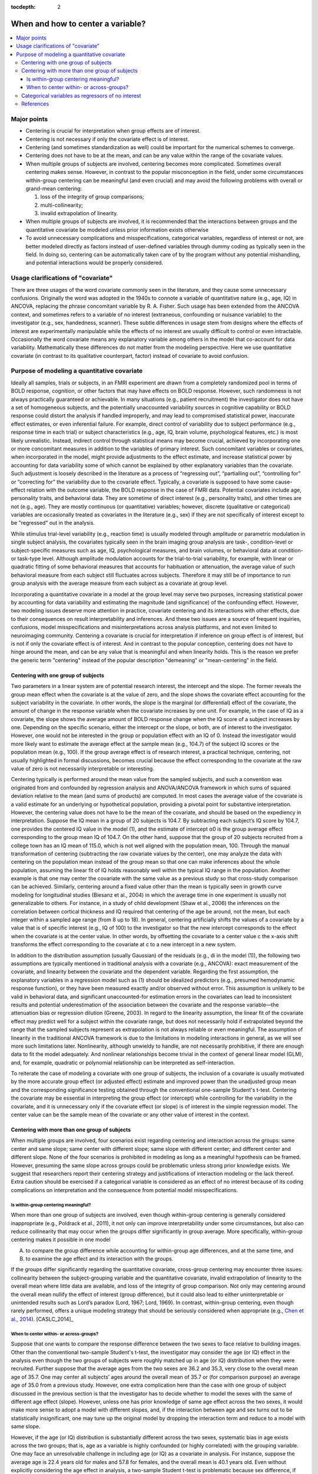 :tocdepth: 2

.. _stats_center:

****************************************
**When and how to center a variable?**
****************************************

.. contents:: :local:

.. _stats_center_major:


Major points
============

* Centering is crucial for interpretation when group effects are of
  interest.

* Centering is not necessary if only the covariate effect is of
  interest.

* Centering (and sometimes standardization as well) could be important
  for the numerical schemes to converge.

* Centering does not have to be at the mean, and can be any value
  within the range of the covariate values.

* When multiple groups of subjects are involved, centering becomes
  more complicated. Sometimes overall centering makes sense. However,
  in contrast to the popular misconception in the field, under some
  circumstances within-group centering can be meaningful (and even
  crucial) and may avoid the following problems with overall or
  grand-mean centering: 

  #. loss of the integrity of group comparisons;
  
  #. multi-collinearity; 
  
  #. invalid extrapolation of linearity.


* When multiple groups of subjects are involved, it is recommended
  that the interactions between groups and the quantitative covariate
  be modeled unless prior information exists otherwise

* To avoid unnecessary complications and misspecifications,
  categorical variables, regardless of interest or not, are better
  modeled directly as factors instead of user-defined variables
  through dummy coding as typically seen in the field. In doing so,
  centering can be automatically taken care of by the program without
  any potential mishandling, and potential interactions would be
  properly considered.

Usage clarifications of "covariate"
====================================

There are three usages of the word covariate commonly seen in the
literature, and they cause some unnecessary confusions. Originally the
word was adopted in the 1940s to connote a variable of quantitative
nature (e.g., age, IQ) in ANCOVA, replacing the phrase concomitant
variable by R. A. Fisher. Such usage has been extended from the ANCOVA
context, and sometimes refers to a variable of no interest
(extraneous, confounding or nuisance variable) to the investigator
(e.g., sex, handedness, scanner). These subtle differences in usage
stem from designs where the effects of interest are experimentally
manipulable while the effects of no interest are usually difficult to
control or even intractable. Occasionally the word covariate means any
explanatory variable among others in the model that co-account for
data variability. Mathematically these differences do not matter from
the modeling perspective. Here we use quantitative covariate (in
contrast to its qualitative counterpart, factor) instead of covariate
to avoid confusion.

Purpose of modeling a quantitative covariate
============================================

Ideally all samples, trials or subjects, in an FMRI experiment are
drawn from a completely randomized pool in terms of BOLD response,
cognition, or other factors that may have effects on BOLD
response. However, such randomness is not always practically
guaranteed or achievable. In many situations (e.g., patient
recruitment) the investigator does not have a set of homogeneous
subjects, and the potentially unaccounted variability sources in
cognitive capability or BOLD response could distort the analysis if
handled improperly, and may lead to compromised statistical power,
inaccurate effect estimates, or even inferential failure. For example,
direct control of variability due to subject performance (e.g.,
response time in each trial) or subject characteristics (e.g., age,
IQ, brain volume, psychological features, etc.) is most likely
unrealistic. Instead, indirect control through statistical means may
become crucial, achieved by incorporating one or more concomitant
measures in addition to the variables of primary interest. Such
concomitant variables or covariates, when incorporated in the model,
might provide adjustments to the effect estimate, and increase
statistical power by accounting for data variability some of which
cannot be explained by other explanatory variables than the
covariate. Such adjustment is loosely described in the literature as a
process of “regressing out”, “partialling out”, “controlling for” or
“correcting for” the variability due to the covariate
effect. Typically, a covariate is supposed to have some cause-effect
relation with the outcome variable, the BOLD response in the case of
FMRI data. Potential covariates include age, personality traits, and
behavioral data. They are sometime of direct interest (e.g.,
personality traits), and other times are not (e.g., age). They are
mostly continuous (or quantitative) variables; however, discrete
(qualitative or categorical) variables are occasionally treated as
covariates in the literature (e.g., sex) if they are not specifically
of interest except to be "regressed" out in the analysis.

While stimulus trial-level variability (e.g., reaction time) is
usually modeled through amplitude or parametric modulation in single
subject analysis, the covariates typically seen in the brain imaging
group analysis are task-, condition-level or subject-specific measures
such as age, IQ, psychological measures, and brain volumes, or
behavioral data at condition- or task-type level. Although amplitude
modulation accounts for the trial-to-trial variability, for example,
with linear or quadratic fitting of some behavioral measures that
accounts for habituation or attenuation, the average value of such
behavioral measure from each subject still fluctuates across
subjects. Therefore it may still be of importance to run group
analysis with the average measure from each subject as a covariate at
group level.

Incorporating a quantitative covariate in a model at the group level
may serve two purposes, increasing statistical power by accounting for
data variability and estimating the magnitude (and significance) of
the confounding effect. However, two modeling issues deserve more
attention in practice, covariate centering and its interactions with
other effects, due to their consequences on result interpretability
and inferences. And these two issues are a source of frequent
inquiries, confusions, model misspecifications and misinterpretations
across analysis platforms, and not even limited to neuroimaging
community. Centering a covariate is crucial for interpretation if
inference on group effect is of interest, but is not if only the
covariate effect is of interest. And in contrast to the popular
conception, centering does not have to hinge around the mean, and can
be any value that is meaningful and when linearity holds. This is the
reason we prefer the generic term "centering" instead of the popular
description "demeaning" or "mean-centering" in the field.

Centering with one group of subjects
------------------------------------

Two parameters in a linear system are of potential research interest,
the intercept and the slope. The former reveals the group mean effect
when the covariate is at the value of zero, and the slope shows the
covariate effect accounting for the subject variability in the
covariate. In other words, the slope is the marginal (or differential)
effect of the covariate, the amount of change in the response variable
when the covariate increases by one unit. For example, in the case of
IQ as a covariate, the slope shows the average amount of BOLD response
change when the IQ score of a subject increases by one. Depending on
the specific scenario, either the intercept or the slope, or both, are
of interest to the investigator. However, one would not be interested
in the group or population effect with an IQ of 0. Instead the
investigator would more likely want to estimate the average effect at
the sample mean (e.g., 104.7) of the subject IQ scores or the
population mean (e.g., 100). If the group average effect is of
research interest, a practical technique, centering, not usually
highlighted in formal discussions, becomes crucial because the effect
corresponding to the covariate at the raw value of zero is not
necessarily interpretable or interesting.

Centering typically is performed around the mean value from the
sampled subjects, and such a convention was originated from and
confounded by regression analysis and ANOVA/ANCOVA framework in which
sums of squared deviation relative to the mean (and sums of products)
are computed. In most cases the average value of the covariate is a
valid estimate for an underlying or hypothetical population, providing
a pivotal point for substantive interpretation. However, the centering
value does not have to be the mean of the covariate, and should be
based on the expediency in interpretation.  Suppose the IQ mean in a
group of 20 subjects is 104.7. By subtracting each subject’s IQ score
by 104.7, one provides the centered IQ value in the model (1), and the
estimate of intercept α0 is the group average effect corresponding to
the group mean IQ of 104.7. On the other hand, suppose that the group
of 20 subjects recruited from a college town has an IQ mean of 115.0,
which is not well aligned with the population mean, 100. Through the
manual transformation of centering (subtracting the raw covariate
values by the center), one may analyze the data with centering on the
population mean instead of the group mean so that one can make
inferences about the whole population, assuming the linear fit of IQ
holds reasonably well within the typical IQ range in the
population. Another example is that one may center the covariate with
the same value as a previous study so that cross-study comparison can
be achieved. Similarly, centering around a fixed value other than the
mean is typically seen in growth curve modeling for longitudinal
studies (Biesanz et al., 2004) in which the average time in one
experiment is usually not generalizable to others. For instance, in a
study of child development (Shaw et al., 2006) the inferences on the
correlation between cortical thickness and IQ required that centering
of the age be around, not the mean, but each integer within a sampled
age range (from 8 up to 18). In general, centering artificially shifts
the values of a covariate by a value that is of specific interest
(e.g., IQ of 100) to the investigator so that the new intercept
corresponds to the effect when the covariate is at the center
value. In other words, by offsetting the covariate to a center value c
the x-axis shift transforms the effect corresponding to the covariate
at c to a new intercept in a new system.

In addition to the distribution assumption (usually Gaussian) of the
residuals (e.g., di in the model (1)), the following two assumptions
are typically mentioned in traditional analysis with a covariate
(e.g., ANCOVA): exact measurement of the covariate, and linearity
between the covariate and the dependent variable. Regarding the first
assumption, the explanatory variables in a regression model such as
(1) should be idealized predictors (e.g., presumed hemodynamic
response function), or they have been measured exactly and/or observed
without error. This assumption is unlikely to be valid in behavioral
data, and significant unaccounted-for estimation errors in the
covariates can lead to inconsistent results and potential
underestimation of the association between the covariate and the
response variable—the attenuation bias or regression dilution (Greene,
2003). In regard to the linearity assumption, the linear fit of the
covariate effect may predict well for a subject within the covariate
range, but does not necessarily hold if extrapolated beyond the range
that the sampled subjects represent as extrapolation is not always
reliable or even meaningful. The assumption of linearity in the
traditional ANCOVA framework is due to the limitations in modeling
interactions in general, as we will see more such limitations
later. Nonlinearity, although unwieldy to handle, are not necessarily
prohibitive, if there are enough data to fit the model adequately. And
nonlinear relationships become trivial in the context of general
linear model (GLM), and, for example, quadratic or polynomial
relationship can be interpreted as self-interaction.

To reiterate the case of modeling a covariate with one group of
subjects, the inclusion of a covariate is usually motivated by the
more accurate group effect (or adjusted effect) estimate and improved
power than the unadjusted group mean and the corresponding
significance testing obtained through the conventional one-sample
Student's t-test. Centering the covariate may be essential in
interpreting the group effect (or intercept) while controlling for the
variability in the covariate, and it is unnecessary only if the
covariate effect (or slope) is of interest in the simple regression
model. The center value can be the sample mean of the covariate or any
other value of interest in the context.

Centering with more than one group of subjects
----------------------------------------------

When multiple groups are involved, four scenarios exist regarding
centering and interaction across the groups: same center and same
slope; same center with different slope; same slope with different
center; and different center and different slope. None of the four
scenarios is prohibited in modeling as long as a meaningful hypothesis
can be framed. However, presuming the same slope across groups could
be problematic unless strong prior knowledge exists. We suggest that
researchers report their centering strategy and justifications of
interaction modeling or the lack thereof. Extra caution should be
exercised if a categorical variable is considered as an effect of no
interest because of its coding complications on interpretation and the
consequence from potential model misspecifications.

Is within-group centering meaningful?
^^^^^^^^^^^^^^^^^^^^^^^^^^^^^^^^^^^^^

When more than one group of subjects are involved, even though
within-group centering is generally considered inappropriate (e.g.,
Poldrack et al., 2011), it not only can improve interpretability under
some circumstances, but also can reduce collinearity that may occur
when the groups differ significantly in group average. More
specifically, within-group centering makes it possible in one model

A. to compare the group difference while accounting for within-group
   age differences, and at the same time, and

#. to examine the age effect and its interaction with the groups.

If the groups differ significantly regarding the quantitative
covariate, cross-group centering may encounter three issues:
collinearity between the subject-grouping variable and the
quantitative covariate, invalid extrapolation of linearity to the
overall mean where little data are available, and loss of the
integrity of group comparison. Not only may centering around the
overall mean nullify the effect of interest (group difference), but it
could also lead to either uninterpretable or unintended results such
as Lord’s paradox (Lord, 1967; Lord, 1969). In contrast, within-group
centering, even though rarely performed, offers a unique modeling
strategy that should be seriously considered when appropriate (e.g.,
`Chen et al., 2014 <https://afni.nimh.nih.gov/pub/dist/HBM2014/Chen_in_press.pdf>`_). [CASLC_2014]_

When to center within- or across-groups?
^^^^^^^^^^^^^^^^^^^^^^^^^^^^^^^^^^^^^^^^

Suppose that one wants to compare the response difference between the
two sexes to face relative to building images. Other than the
conventional two-sample Student's t-test, the investigator may
consider the age (or IQ) effect in the analysis even though the two
groups of subjects were roughly matched up in age (or IQ) distribution
when they were recruited. Further suppose that the average ages from
the two sexes are 36.2 and 35.3, very close to the overall mean age of
35.7. One may center all subjects’ ages around the overall mean of
35.7 or (for comparison purpose) an average age of 35.0 from a
previous study. However, one extra complication here than the case
with one group of subject discussed in the previous section is that
the investigator has to decide whether to model the sexes with the
same of different age effect (slope). However, unless one has prior
knowledge of same age effect across the two sexes, it would make more
sense to adopt a model with different slopes, and, if the interaction
between age and sex turns out to be statistically insignificant, one
may tune up the original model by dropping the interaction term and
reduce to a model with same slope.

However, if the age (or IQ) distribution is substantially different
across the two sexes, systematic bias in age exists across the two
groups; that is, age as a variable is highly confounded (or highly
correlated) with the grouping variable. One may face an unresolvable
challenge in including age (or IQ) as a covariate in analysis. For
instance, suppose the average age is 22.4 years old for males and 57.8
for females, and the overall mean is 40.1 years old. Even without
explicitly considering the age effect in analysis, a two-sample
Student t-test is problematic because sex difference, if significant,
might be partially or even totally attributed to the effect of age
difference, leading to a compromised or spurious inference. If one
includes age as a covariate in the model through centering around a
constant or overall mean, one wants to “control” or “correct” for the
age variability across all subjects in the two groups, but the risk is
that, with few or no subjects in either or both groups around the
center value (or, overall average age of 40.1 years old), inferences
on individual group effects and group difference based on
extrapolation are not reliable as the linearity assumption about the
age effect may break down. Another issue with a common center for the
covariate is that the inference on group difference may partially be
an artifact of measurement errors in the covariate (Keppel and
Wickens, 2004).  On the other hand, one may model the age effect by
centering around each group’s respective constant or mean. Even though
the age effect is controlled within each group and the risk of
within-group linearity breakdown is not severe, the difficulty now
lies in the same result interpretability as the corresponding
two-sample Student t-test: the sex difference may be compounded with
the effect of age difference across the groups.

In the above example of two groups with different covariate
distribution, age (or IQ) strongly correlates with the grouping
variable, and it violates an assumption in conventional ANCOVA, the
covariate is independent of the subject-grouping variable. Regardless
the centering options (different or same), covariate modeling has been
discouraged or strongly criticized in the literature (e.g., Neter et
al., 1996; Miller and Chapman, 2001; Keppel and Wickens, 2004;
Sheskin, 2004). The moral here is that this kind of modeling
difficulty is due to imprudent design in subject recruitment, and can
and should be prevented. If a subject-related variable might have
impact on the experiment, the variable distribution should be kept
approximately the same across groups when recruiting subjects.

A different situation from the above scenario of modeling difficulty
is the following, which is not formally covered in literature. Suppose
that one wishes to compare two groups of subjects, adolescents and
seniors, with their ages ranging from 10 to 19 in the adolescent group
and from 65 to 100 in the senior group. Again age (or IQ) is strongly
correlated with the grouping variable, and violates the assumption in
conventional ANCOVA, the covariate is independent of the
subject-grouping factor. Although not a desirable analysis, one might
center all subjects’ ages around a constant or overall mean and ask
the following trivial or even uninteresting question: would the two
groups differ in BOLD response if adolescents and seniors were no
different in age (e.g., centering around the overall mean of age for
all subjects, for instance, 43.7 years old)? In addition to the
interpretation difficulty, when the common center value is beyond the
covariate range of each group, the linearity does not necessarily hold
well when extrapolated to a region where the covariate has no or only
few data points available. A third issue surrounding a common center
is that the inference on group difference may partially be an artifact
of measurement errors in the covariate (Keppel and Wickens,
2004). However, what is essentially different from the previous
example is that the problem in this case lies in posing a sensible
question in the substantive context, but not in modeling with a
covariate per se that is correlated with a subject-grouping factor in
general. In addition, the independence assumption in the conventional
ANCOVA is not needed in this case. More specifically, we can
reasonably test whether the two groups have the same BOLD response
while controlling for the within-group variability in age. When the
groups differ significantly on the within-group mean of a covariate,
the model could be formulated and interpreted in terms of the effect
on the response variable relative to what is expected from the
difference across the groups on their respective covariate centers
(controlling for within-group variability), not if the two groups had
no difference in the covariate (controlling for variability across all
subjects). That is, if the covariate values of each group are offset
by the within-group center (mean or a specific value of the covariate
for that group), one can compare the effect difference between the two
subpopulations, assuming that the two groups have same or different
age effect. Again unless prior information is available, a model with
different age effect between the two groups (Fig. 2D) is more
favorable as a starting point.

We have discussed two examples involving multiple groups, and both
examples consider age effect, but one includes sex groups while the
other has young and old. The common thread between the two examples is
that the covariate distribution is substantially different across
groups, and the subject-specific values of the covariate is highly
confounded with another effect (group) in the model. However, unlike
the situation in the former example, the age distribution difference
in the two groups of young and old is not attributed to a poor design,
but to the intrinsic nature of subject grouping. Such an intrinsic
difference of covariate distribution across groups is not rare. A
similar example is the comparison between children with autism and
ones with normal development while IQ is considered as a
covariate. Again comparing the average effect between the two groups
if they had the same IQ is not particularly appealing. Instead one is
usually interested in the group contrast when each group is centered
around the within-group IQ center while controlling for the
within-group IQ effects. A third case is to compare a group of
subjects who are averse to risks and those who seek risks (Neter et
al., 1996). The risk-seeking group is usually younger (20 - 40 years
old) than the risk-averse group (50 – 70 years old). As Neter et
al. (1996) argued, comparing the two groups at the overall mean (e.g.,
45 years old) is inappropriate and hard to interpret, and therefore
they discouraged considering age as a controlling variable in the
analysis. However, it is not unreasonable to control for age
variability within each group and center each group around a
meaningful age (e.g. group mean). A fourth scenario is reaction time
or anxiety rating as a covariate in comparing the control group and an
anxiety group where the groups have preexisting mean difference in the
covariate values. All these examples show that proper centering not
only improves interpretability and allows for testing meaningful
hypotheses, but also may help in resolving the confusions and
controversies surrounding some unnecessary assumptions about covariate
modeling.

Categorical variables as regressors of no interest
--------------------------------------------------

It is not rarely seen in literature that a categorical variable such
as sex, scanner, or handedness is “partialled” or “regressed” out as a
covariate (in the usage of regressor of no interest). Since such a
variable is dummy-coded with quantitative values, caution should be
taken in centering, because it would have consequences in the
interpretation of other effects. Furthermore, if the effect of such a
variable is included in the model, examining first its effect and
potential interactions with effects of interest might be necessary,
regardless whether such an effect – and its interaction with other
fixed effects – is of scientific interest. Such a strategy warrants a
detailed discussion because of its consequences in interpreting other
effects. That is, when one discusses an overall mean effect with a
grouping factor (e.g., sex) as an explanatory variable, it is
implicitly assumed that interactions or varying average effects occur
across groups. Were the average effect the same across all groups, one
would model the effects without having to specify which groups are
averaged over, and the grouping factor would not be considered in the
first place. The interactions usually shed light on the
generalizability of main effects because the interpretation of the
main effects may be affected or tempered by the presence of a
significant interaction (Keppel and Wickens, 2004; Moore et al., 2004;
Chow, 2003; Cabrera and McDougall, 2002; Muller and Fetterman,
2002). Simple partialling without considering potential main effects
and/or interactions may distort the estimation and significance
testing for the effects of interest, and merely including a grouping
factor as additive effects of no interest without even an attempt to
discuss the group differences or to model the potential interactions
invites for potential misinterpretation or misleading conclusions.

We do not recommend that a grouping variable be modeled as a simple
additive effect for two reasons: the influence of group difference on
interpreting other effects, and the risk of model misspecification in
the presence of interactions with other effects. All possible
interactions with other effects (continuous or categorical variables)
should be considered unless they are statistically insignificant or
can be ignored based on prior knowledge. When an overall effect across
groups is desirable, one needs to pay attention to centering when
adopting a coding strategy, and effect coding is favorable for its
immunity to unequal number of subjects across groups. However, such
overall effect is not generally appealing: if group differences exist,
they deserve more deliberations, and the overall effect may be
difficult to interpret in the presence of group differences or with
the existence of interactions between groups and other effects; if
group differences are not significant, the grouping variable can be
dropped through model tuning. Overall, we suggest that a categorical
variable (regardless of interest or not) be treated a typical
factor. In doing so, one would be able to avoid the complications of
dummy coding and the associated centering issues.

So far we have only considered such fixed effects of a continuous
variable as well as a categorical variable that separates subjects
into multiple groups. Historically ANCOVA was the merging fruit of
ANOVA and regression, and we have seen the limitations imposed on the
traditional ANCOVA framework. Naturally the GLM provides a further
integration beyond ANCOVA. It is worth mentioning that another
assumption about the traditional ANCOVA with two or more groups is the
homogeneity of variances, same variability across groups. However, it
is challenging to model heteroscedasticity, different variances across
groups, even under the GLM scheme. Furthermore, of note in the case of
a subject-grouping (or between-subjects) factor is that all its levels
are independent with each other. When the effects from a
within-subject (or repeated-measures) factor are involved, the GLM
approach becomes cumbersome. Furthermore, a model with random slope is
not possible within the GLM framework. These limitations necessitate
the extension of GLM and lead to the multivariate modeling (MVM) (Chen
et al., 2013) and linear mixed-effect (LME) modeling (Chen et al.,
2014) so that the cross-levels correlations of such a factor and
random slopes can be properly modeled.

References
----------

Chen, G., Adleman, N.E., Saad, Z.S., Leibenluft, E., Cox, R.W. (2014). 
Applications of Multivariate Modeling to Neuroimaging Group Analysis: A
Comprehensive Alternative to Univariate General Linear Model. NeuroImage 99,
571-588. 10.1016/j.neuroimage.2014.06.027
https://afni.nimh.nih.gov/pub/dist/HBM2014/Chen_in_press.pdf

Poldrack, R.A., Mumford, J.A., Nichols, T.E., 2011. Handbook of
Functional MRI Data Analysis. Cambridge University Press.

